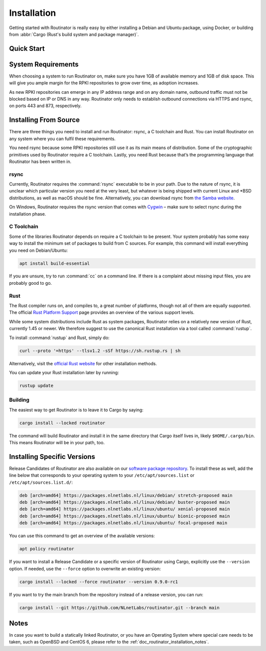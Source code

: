 .. _doc_routinator_installation:

Installation
============

Getting started with Routinator is really easy by either installing a Debian and
Ubuntu package, using Docker, or building from :abbr:`Cargo (Rust's build system
and package manager)`.

Quick Start
-----------

.. tabs::

   .. tab:: Deb Packages

       Assuming you have a machine running a recent Debian or Ubuntu
       distribution on an amd64/x86_64 architecture, you can install Routinator
       from our `software package repository <https://packages.nlnetlabs.nl>`_.
       To use this repository, add the line below that corresponds to your
       operating system to your :file:`/etc/apt/sources.list` or
       :file:`/etc/apt/sources.list.d/`:

       .. code-block:: text

          deb [arch=amd64] https://packages.nlnetlabs.nl/linux/debian/ stretch main
          deb [arch=amd64] https://packages.nlnetlabs.nl/linux/debian/ buster main
          deb [arch=amd64] https://packages.nlnetlabs.nl/linux/ubuntu/ xenial main
          deb [arch=amd64] https://packages.nlnetlabs.nl/linux/ubuntu/ bionic main
          deb [arch=amd64] https://packages.nlnetlabs.nl/linux/ubuntu/ focal main

       Then run the following commands:

       .. code-block:: text

          sudo apt update && apt-get install -y gnupg2
          wget -qO- https://packages.nlnetlabs.nl/aptkey.asc | sudo apt-key add -
          sudo apt update

       You can then install, initialise, enable and start Routinator by running these
       commands. Note that ``routinator-init`` is slightly different than the command
       used with Cargo:

       .. code-block:: bash

          sudo apt install routinator
          sudo routinator-init
          # Follow instructions provided
          sudo systemctl enable --now routinator

       By default, Routinator will start the RTR server on port 3323 and the HTTP
       server on port 8323. These, and other values can be changed in the
       configuration file located in ``/etc/routinator/routinator.conf``. You can check
       the status of Routinator with ``sudo systemctl status routinator`` and view the
       logs with ``sudo journalctl --unit=routinator``.

   .. tab:: RPM Packages

       Assuming you have a machine running a recent RHEL or CentOS distribution, you
       can install Routinator from our `software package repository
       <https://packages.nlnetlabs.nl>`_. To use this repository, add the line below
       that corresponds to your operating system 
       
   .. tab:: Docker

       Due to the impracticality of complying with the ARIN TAL distribution terms
       in an unsupervised Docker environment, before launching the container it
       is necessary to first review and agree to the `ARIN Relying Party Agreement
       (RPA) <https://www.arin.net/resources/manage/rpki/tal/>`_. If you
       agree to the terms, you can let the Routinator Docker image install the TALs
       into a mounted volume that is later reused for the server:

       .. code-block:: bash

          # Create a Docker volume to persist TALs in
          sudo docker volume create routinator-tals
          # Review the ARIN terms.
          # Run a disposable container to install TALs.
          sudo docker run --rm -v routinator-tals:/home/routinator/.rpki-cache/tals \
              nlnetlabs/routinator init -f --accept-arin-rpa
          # Launch the final detached container named 'routinator' exposing RTR on
          # port 3323 and HTTP on port 9556
          sudo docker run -d --restart=unless-stopped --name routinator -p 3323:3323 \
               -p 9556:9556 -v routinator-tals:/home/routinator/.rpki-cache/tals \
               nlnetlabs/routinator
   .. tab:: Cargo

       Assuming you have a newly installed Debian or Ubuntu machine, you will need to
       install rsync, the C toolchain and Rust. You can then install Routinator and
       start it up as an RTR server listening on 127.0.0.1 port 3323 and HTTP on port
       9556:

       .. code-block:: bash

          apt install curl rsync build-essential
          curl --proto '=https' --tlsv1.2 -sSf https://sh.rustup.rs | sh
          source ~/.cargo/env
          cargo install --locked routinator
          routinator init
          # Follow instructions provided
          routinator server --rtr 192.0.2.13:3323 --http 192.0.2.13:9556

       If you have an older version of Rust and Routinator, you can update via:

       .. code-block:: text

          rustup update
          cargo install --locked --force routinator

       If you want to try the main branch from the repository instead of a release
       version, you can run:

       .. code-block:: text

          cargo install --git https://github.com/NLnetLabs/routinator.git --branch main

System Requirements
-------------------

When choosing a system to run Routinator on, make sure you have 1GB of
available memory and 1GB of disk space. This will give you ample margin for
the RPKI repositories to grow over time, as adoption increases.

As new RPKI repositories can emerge in any IP address range and on any domain
name, outbound traffic must not be blocked based on IP or DNS in any way.
Routinator only needs to establish outbound connections via HTTPS and rsync, on
ports 443 and 873, respectively. 

Installing From Source
----------------------

There are three things you need to install and run Routinator: rsync, a C
toolchain and Rust. You can install Routinator on any system where you can
fulfil these requirements.

You need rsync because some RPKI repositories still use it as its main
means of distribution. Some of the cryptographic primitives used by
Routinator require a C toolchain. Lastly, you need Rust because that’s the
programming language that Routinator has been written in.

rsync
"""""

Currently, Routinator requires the :command:`rsync` executable to be in your
path. Due to the nature of rsync, it is unclear which particular version you
need at the very least, but whatever is being shipped with current Linux and
\*BSD distributions, as well as macOS should be fine. Alternatively, you can
download rsync from `the Samba website <https://rsync.samba.org/>`_.

On Windows, Routinator requires the rsync version that comes with
`Cygwin <https://www.cygwin.com/>`_ – make sure to select rsync during the
installation phase.

C Toolchain
"""""""""""

Some of the libraries Routinator depends on require a C toolchain to be present.
Your system probably has some easy way to install the minimum set of packages to
build from C sources. For example, this command will install everything you need
on Debian/Ubuntu:

.. code-block:: text

   apt install build-essential

If you are unsure, try to run :command:`cc` on a command line. If there is a
complaint about missing input files, you are probably good to go.

Rust
""""

The Rust compiler runs on, and compiles to, a great number of platforms, though
not all of them are equally supported. The official `Rust Platform Support
<https://doc.rust-lang.org/nightly/rustc/platform-support.html>`_ page provides
an overview of the various support levels.

While some system distributions include Rust as system packages,
Routinator relies on a relatively new version of Rust, currently 1.45 or
newer. We therefore suggest to use the canonical Rust installation via a
tool called :command:`rustup`.

To install :command:`rustup` and Rust, simply do:

.. code-block:: text

   curl --proto '=https' --tlsv1.2 -sSf https://sh.rustup.rs | sh

Alternatively, visit the `official Rust website
<https://www.rust-lang.org/tools/install>`_ for other installation methods.

You can update your Rust installation later by running:

.. code-block:: text

   rustup update

Building
""""""""

The easiest way to get Routinator is to leave it to Cargo by saying:

.. code-block:: text

   cargo install --locked routinator

The command will build Routinator and install it in the same directory that
Cargo itself lives in, likely ``$HOME/.cargo/bin``. This means Routinator will
be in your path, too.

Installing Specific Versions
----------------------------

Release Candidates of Routinator are also available on our `software package
repository <https://packages.nlnetlabs.nl>`_. To install these as well, add the
line below that corresponds to your operating system to your
``/etc/apt/sources.list`` or ``/etc/apt/sources.list.d/``:
       
.. code-block:: text

   deb [arch=amd64] https://packages.nlnetlabs.nl/linux/debian/ stretch-proposed main
   deb [arch=amd64] https://packages.nlnetlabs.nl/linux/debian/ buster-proposed main
   deb [arch=amd64] https://packages.nlnetlabs.nl/linux/ubuntu/ xenial-proposed main
   deb [arch=amd64] https://packages.nlnetlabs.nl/linux/ubuntu/ bionic-proposed main
   deb [arch=amd64] https://packages.nlnetlabs.nl/linux/ubuntu/ focal-proposed main

You can use this command to get an overview of the available versions:

.. code-block:: text

   apt policy routinator

If you want to install a Release Candidate or a specific version of Routinator
using Cargo, explicitly use the ``--version`` option. If needed, use the
``--force`` option to overwrite an existing version:
        
.. code-block:: text

   cargo install --locked --force routinator --version 0.9.0-rc1

If you want to try the main branch from the repository instead of a release
version, you can run:

.. code-block:: text

   cargo install --git https://github.com/NLnetLabs/routinator.git --branch main

Notes
-----

In case you want to build a statically linked Routinator, or you have an
Operating System where special care needs to be taken, such as OpenBSD and
CentOS 6, please refer to the :ref:`doc_routinator_installation_notes`.
